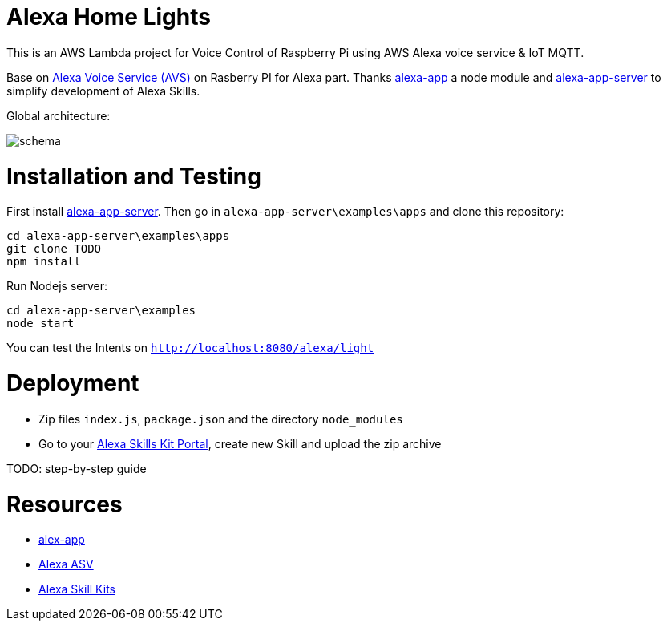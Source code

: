 = Alexa Home Lights

This is an AWS Lambda project for Voice Control of Raspberry Pi using AWS Alexa voice service & IoT MQTT.

Base on https://github.com/alexa/alexa-avs-sample-app[Alexa Voice Service (AVS)] on Rasberry PI for Alexa part.
Thanks https://github.com/matt-kruse/alexa-app[alexa-app] a node module and https://github.com/matt-kruse/alexa-app-server[alexa-app-server] to simplify development of Alexa Skills.

Global architecture:

image::schema.png[]



= Installation and Testing

First install https://github.com/matt-kruse/alexa-app-server[alexa-app-server].
Then go in `alexa-app-server\examples\apps` and clone this repository:


[source,bash]
----
cd alexa-app-server\examples\apps
git clone TODO
npm install
----


Run Nodejs server:

[source,bash]
----
cd alexa-app-server\examples
node start
----


You can test the Intents on `http://localhost:8080/alexa/light`


= Deployment

* Zip files `index.js`, `package.json` and the directory `node_modules`
* Go to your https://developer.amazon.com/edw/home.html#/skills/list[Alexa Skills Kit Portal], create new Skill and upload the zip archive

TODO: step-by-step guide


= Resources

* https://github.com/matt-kruse/alexa-app[alex-app]
* https://github.com/alexa/alexa-avs-sample-app[Alexa ASV]
* https://developer.amazon.com/alexa[Alexa Skill Kits]

